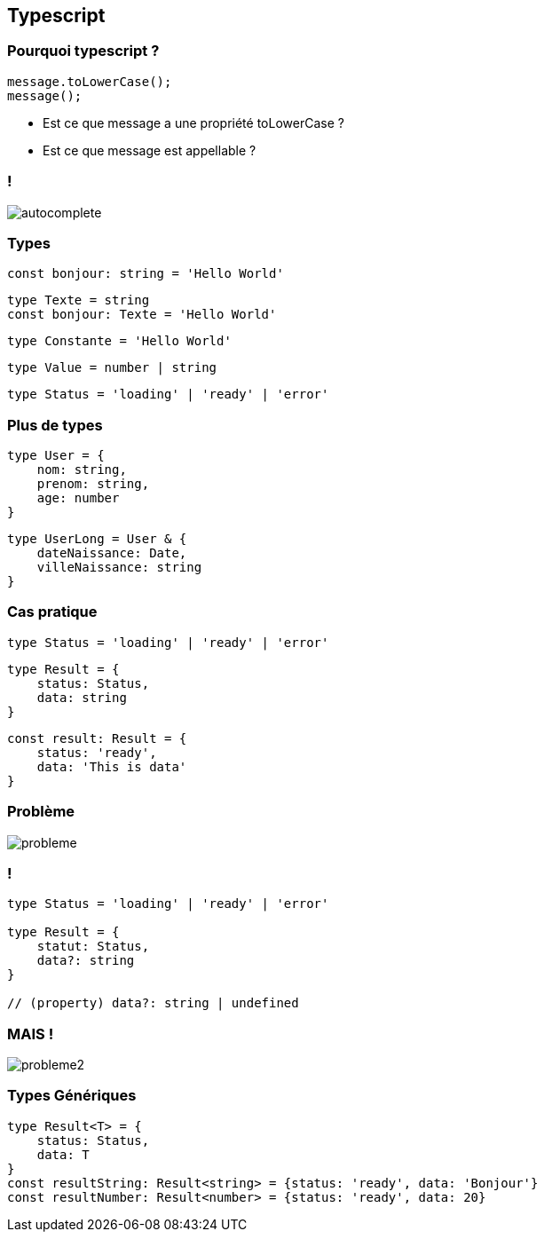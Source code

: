 == Typescript

=== Pourquoi typescript ?
[source, typescript]
----
message.toLowerCase();
message();
----
[%step]
* Est ce que message a une propriété toLowerCase ?
* Est ce que message est appellable ?

=== !
image::images/autocomplete.png[]

=== Types

[%step]
[source, typescript]
----
const bonjour: string = 'Hello World'
----
[%step]
[source, typescript]
----
type Texte = string
const bonjour: Texte = 'Hello World'
----
[%step]
[source, typescript]
----
type Constante = 'Hello World'
----
[%step]
[source, typescript]
----
type Value = number | string
----
[%step]
[source, typescript]
----
type Status = 'loading' | 'ready' | 'error'
----

=== Plus de types
[%step]
[source, typescript]
----
type User = {
    nom: string,
    prenom: string,
    age: number
}
----
[%step]
[source, typescript]
----
type UserLong = User & {
    dateNaissance: Date,
    villeNaissance: string
}
----

=== Cas pratique

[source, typescript]
----
type Status = 'loading' | 'ready' | 'error'
----
[%step]
[source, typescript]
----
type Result = {
    status: Status,
    data: string
}
----
[%step]
[source, typescript]
----
const result: Result = {
    status: 'ready',
    data: 'This is data'
}
----

=== Problème
image::images/probleme.png[]

=== !

[source, typescript]
----
type Status = 'loading' | 'ready' | 'error'

type Result = {
    statut: Status,
    data?: string
}

// (property) data?: string | undefined
----

=== MAIS !
image::images/probleme2.png[]

=== Types Génériques

[source, typescript]
----
type Result<T> = {
    status: Status,
    data: T
}
const resultString: Result<string> = {status: 'ready', data: 'Bonjour'}
const resultNumber: Result<number> = {status: 'ready', data: 20}
----
